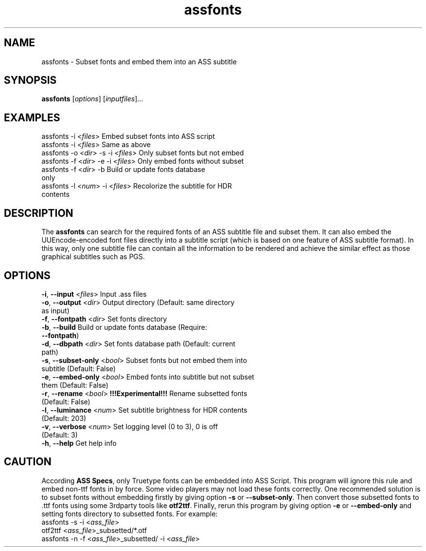 .\" Copyright (C) 2023 wyzdwdz <wyzdwdz@gmail.com>
.\"
.\" SPDX-License-Identifier: GPL-3.0-or-later
.\"
.TH assfonts 1 2023-08-20 "Linux man-pages 6.04"
.SH "NAME"
assfonts \- Subset fonts and embed them into an ASS subtitle
.SH "SYNOPSIS"
.B assfonts
.RI [ options ]
.RI [ inputfiles ]...
.SH "EXAMPLES"
assfonts \-i <\fIfiles\fR>                  Embed subset fonts into ASS script
.TP
assfonts \-i <\fIfiles\fR>                  Same as above
.TP
assfonts \-o <\fIdir\fR> \-s \-i <\fIfiles\fR>      Only subset fonts but not embed
.TP
assfonts \-f <\fIdir\fR> \-e \-i <\fIfiles\fR>      Only embed fonts without subset
.TP
assfonts \-f <\fIdir\fR> \-b                 Build or update fonts database only
.TP
assfonts \-l <\fInum\fR> \-i <\fIfiles\fR>         Recolorize the subtitle for HDR contents
.SH "DESCRIPTION"
The
.B assfonts
can search for the required fonts of an ASS subtitle file and subset them.
It can also embed the UUEncode\-encoded font files directly into a subtitle script (which is
based on one feature of ASS subtitle format).
In this way, only one subtitle file can contain all the information to be rendered and achieve
the similar effect as those graphical subtitles such as PGS.
.SH "OPTIONS"
\fB\-i\fR, \fB\-\-input\fR       <\fIfiles\fR>   Input .ass files
.TP
\fB\-o\fR, \fB\-\-output\fR      <\fIdir\fR>     Output directory  (Default: same directory as input)
.TP
\fB\-f\fR, \fB\-\-fontpath\fR    <\fIdir\fR>     Set fonts directory
.TP
\fB\-b\fR, \fB\-\-build\fR                 Build or update fonts database  (Require: \fB--fontpath\fR)
.TP
\fB\-d\fR, \fB\-\-dbpath\fR      <\fIdir\fR>     Set fonts database path  (Default: current path)
.TP
\fB\-s\fR, \fB\-\-subset-only\fR <\fIbool\fR>    Subset fonts but not embed them into subtitle  (Default: False)
.TP
\fB\-e\fR, \fB\-\-embed-only\fR  <\fIbool\fR>    Embed fonts into subtitle but not subset them (Default: False)
.TP
\fB\-r\fR, \fB\-\-rename\fR      <\fIbool\fR>    \fB!!!Experimental!!!\fR Rename subsetted fonts (Default: False)
.TP
\fB\-l\fR, \fB\-\-luminance\fR   <\fInum\fR>     Set subtitle brightness for HDR contents  (Default: 203)
.TP
\fB\-v\fR, \fB\-\-verbose\fR     <\fInum\fR>     Set logging level (0 to 3), 0 is off  (Default: 3)
.TP
\fB\-h\fR, \fB\-\-help\fR                  Get help info
.SH "CAUTION"
According \fBASS Specs\fR, only Truetype fonts can be embedded into ASS Script.
This program will ignore this rule and embed non-ttf fonts in by force.
Some video players may not load these fonts correctly.
One recommended solution is to subset fonts without embedding firstly by giving option \fB\-s\fR or \fB\-\-subset\-only\fR.
Then convert those subsetted fonts to .ttf fonts using some 3rdparty tools like \fBotf2ttf\fR.
Finally, rerun this program by giving option \fB\-e\fR or \fB\-\-embed\-only\fR and setting fonts directory to subsetted fonts.
For example:
.TP
assfonts \-s \-i <\fIass_file\fR>
.TP
otf2ttf <\fIass_file\fR>_subsetted/*.otf
.TP
assfonts \-n \-f <\fIass_file\fR>_subsetted/ \-i <\fIass_file\fR>

